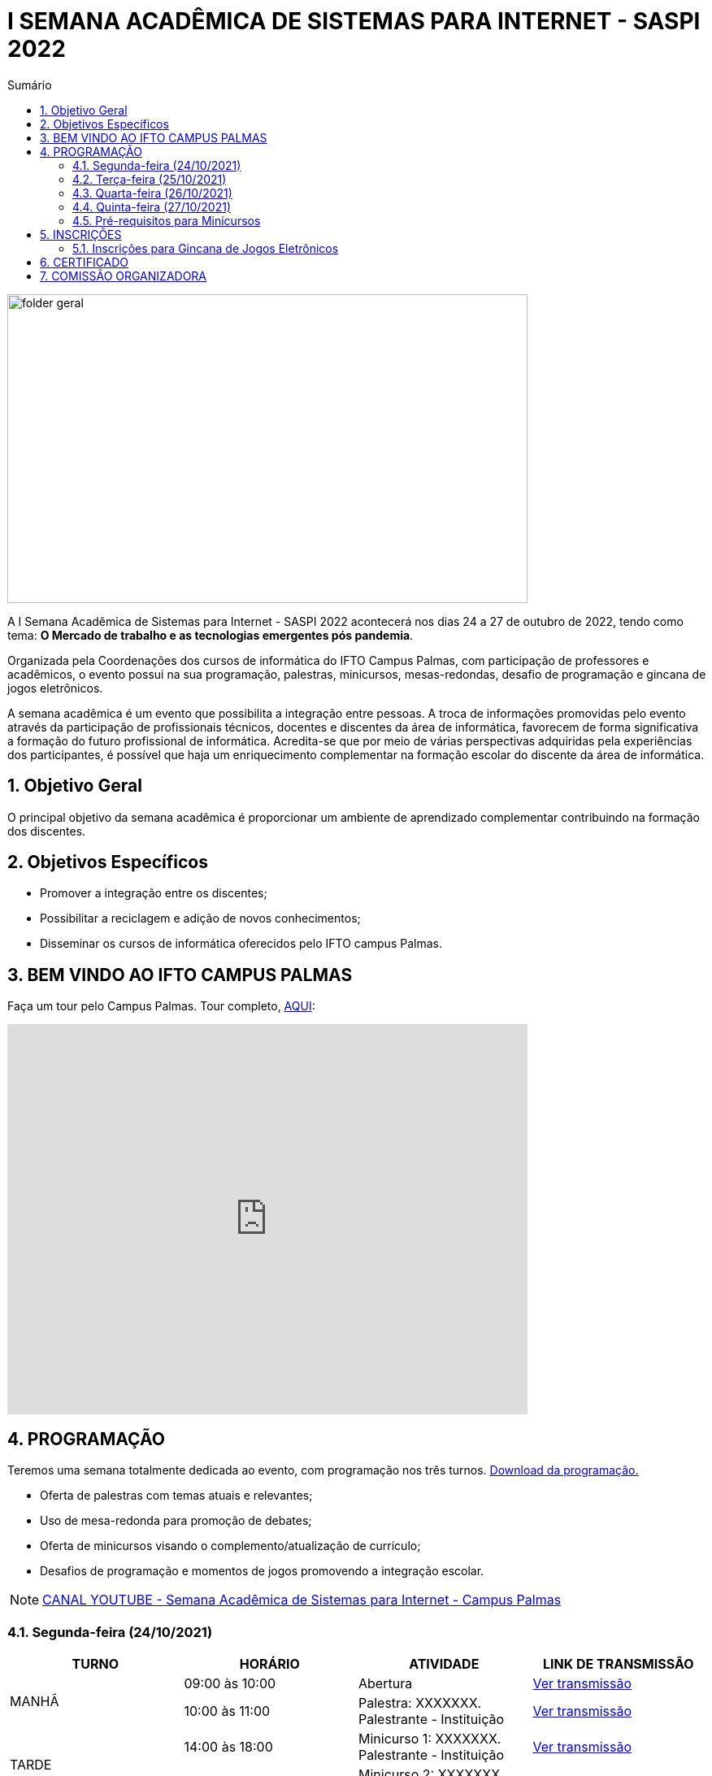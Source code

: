// Variáveis com informações sobre o evento
:link_programacao: images/programacao.jpeg
:youtube: youtube.com/LINK_DO_CANAL
:inicio_inscricao: 13/10/2022
:termino_inscricao: 17/10/2022
:inicio_evento: 24
:termino_evento: 27 de outubro de 2022
:sigla_evento: SASPI 2022
:tema_evento: O Mercado de trabalho e as tecnologias emergentes pós pandemia


// Configurações do site
:icons: font
:allow-uri-read:
//caminho padrão para imagens
:imagesdir: images
:numbered:

//Estilo do Sumário
ifndef::env-github[:toc2:]

//após os : insere o texto que deseja ser visível
:toc-title: Sumário
:figure-caption: Figura
//numerar titulos
:numbered:
:source-highlighter: highlightjs
:chapter-label:
:doctype: book
:lang: pt-BR
//3+| mesclar linha tabela

ifdef::env-github[:outfilesuffix: .adoc]

ifdef::env-github,env-browser[]
// Exibe ícones para os blocos como NOTE e IMPORTANT no GitHub
:caution-caption: :fire:
:important-caption: :exclamation:
:note-caption: :paperclip:
:tip-caption: :bulb:
:warning-caption: :warning:
endif::[]

= I SEMANA ACADÊMICA DE SISTEMAS PARA INTERNET - {sigla_evento}

image::folder-geral.jpeg[width=640,height=380,align=center]

A I Semana Acadêmica de Sistemas para Internet - {sigla_evento} acontecerá nos dias {inicio_evento} a {termino_evento}, tendo como tema: **{tema_evento}**.

Organizada pela Coordenações dos cursos de informática do IFTO Campus Palmas, com participação de professores e acadêmicos, o evento possui na sua programação, palestras, minicursos, mesas-redondas, desafio de programação e gincana de jogos eletrônicos.   

A semana acadêmica é um evento que possibilita a integração entre pessoas. A troca de informações promovidas pelo evento através da participação de profissionais técnicos, docentes e discentes da área de informática, favorecem de forma significativa a formação do futuro profissional de informática. Acredita-se que por meio de várias perspectivas adquiridas pela experiências dos participantes, é possível que haja um enriquecimento complementar na formação escolar do discente da área de informática.

== Objetivo Geral

O principal objetivo da semana acadêmica é proporcionar um ambiente de aprendizado complementar contribuindo na formação dos discentes.

== Objetivos Específicos

- Promover a integração entre os discentes;
- Possibilitar a reciclagem e adição de novos conhecimentos;
- Disseminar os cursos de informática oferecidos pelo IFTO campus Palmas.

== BEM VINDO AO IFTO CAMPUS PALMAS

Faça um tour pelo Campus Palmas. Tour completo, https://www.thinglink.com/mediacard/1486518255609708546[AQUI]: 

video::Yh_-Sc1nIkA[youtube,width=640,height=480]


== PROGRAMAÇÃO

Teremos uma semana totalmente dedicada ao evento, com programação nos três turnos. link:{link_programacao}[Download da programação.]

- Oferta de palestras com temas atuais e relevantes;
- Uso de mesa-redonda para promoção de debates;
- Oferta de minicursos visando o complemento/atualização de currículo;
- Desafios de programação e momentos de jogos promovendo a integração escolar.

NOTE: https://{youtube}[CANAL YOUTUBE - Semana Acadêmica de Sistemas para Internet - Campus Palmas]

=== Segunda-feira (24/10/2021) 

|===
| TURNO | HORÁRIO | ATIVIDADE | LINK DE TRANSMISSÃO

.2+| MANHÃ | 09:00 às 10:00 | Abertura |https://youtu.be/M2mA1igqNBs[Ver transmissão] 
|10:00 às 11:00|Palestra: XXXXXXX. Palestrante - Instituição | https://youtu.be/XXXXXXX[Ver transmissão]

.2+| TARDE | 14:00 às 18:00 | Minicurso 1: XXXXXXX. Palestrante - Instituição |https://youtu.be/XXXXXXX[Ver transmissão]
|16:00 às 18:00|Minicurso 2: XXXXXXX. Palestrante - Instituição | https://youtu.be/XXXXXXX[Ver transmissão]

.2+| NOITE | 19:30 às 20:30 | Palestra: XXXXXXX. Palestrante - Instituição. |https://youtu.be/XXXXXXX[Ver transmissão]
|20:40 às 21:40 | Palestra: XXXXXXX. Palestrante - Instituição. | https://youtu.be/XXXXXXX[Ver transmissão]|

|===

=== Terça-feira (25/10/2021) 

|===
| TURNO | HORÁRIO | ATIVIDADE | LINK DE TRANSMISSÃO

.2+| MANHÃ | 09:00 às 10:00 | Abertura |https://youtu.be/M2mA1igqNBs[Ver transmissão] 
|10:00 às 11:00|Palestra: XXXXXXX. Palestrante - Instituição | https://youtu.be/XXXXXXX[Ver transmissão]

.2+| TARDE | 14:00 às 18:00 | Minicurso 1: XXXXXXX. Palestrante - Instituição |https://youtu.be/XXXXXXX[Ver transmissão]
|16:00 às 18:00|Minicurso 2: XXXXXXX. Palestrante - Instituição | https://youtu.be/XXXXXXX[Ver transmissão]

.2+| NOITE | 19:30 às 20:30 | Palestra: XXXXXXX. Palestrante - Instituição. |https://youtu.be/XXXXXXX[Ver transmissão]
|20:40 às 21:40 | Palestra: XXXXXXX. Palestrante - Instituição. | https://youtu.be/XXXXXXX[Ver transmissão]|

|===

=== Quarta-feira (26/10/2021) 

|===
| TURNO | HORÁRIO | ATIVIDADE | LINK DE TRANSMISSÃO

.2+| MANHÃ | 09:00 às 10:00 | Abertura |https://youtu.be/M2mA1igqNBs[Ver transmissão] 
|10:00 às 11:00|Palestra: XXXXXXX. Palestrante - Instituição | https://youtu.be/XXXXXXX[Ver transmissão]

.2+| TARDE | 14:00 às 18:00 | Minicurso 1: XXXXXXX. Palestrante - Instituição |https://youtu.be/XXXXXXX[Ver transmissão]
|16:00 às 18:00|Minicurso 2: XXXXXXX. Palestrante - Instituição | https://youtu.be/XXXXXXX[Ver transmissão]

.2+| NOITE | 19:30 às 20:30 | Palestra: XXXXXXX. Palestrante - Instituição. |https://youtu.be/XXXXXXX[Ver transmissão]
|20:40 às 21:40 | Palestra: XXXXXXX. Palestrante - Instituição. | https://youtu.be/XXXXXXX[Ver transmissão]|

|===

=== Quinta-feira (27/10/2021) 

|===
| TURNO | HORÁRIO | ATIVIDADE | LINK DE TRANSMISSÃO

.2+| MANHÃ | 09:00 às 10:00 | Abertura |https://youtu.be/M2mA1igqNBs[Ver transmissão] 
|10:00 às 11:00|Palestra: XXXXXXX. Palestrante - Instituição | https://youtu.be/XXXXXXX[Ver transmissão]

.2+| TARDE | 14:00 às 18:00 | Minicurso 1: XXXXXXX. Palestrante - Instituição |https://youtu.be/XXXXXXX[Ver transmissão]
|16:00 às 18:00|Minicurso 2: XXXXXXX. Palestrante - Instituição | https://youtu.be/XXXXXXX[Ver transmissão]

.2+| NOITE | 19:30 às 20:30 | Palestra: XXXXXXX. Palestrante - Instituição. |https://youtu.be/XXXXXXX[Ver transmissão]
|20:40 às 21:40 | Palestra: XXXXXXX. Palestrante - Instituição. | https://youtu.be/XXXXXXX[Ver transmissão]|

|===

=== Pré-requisitos para Minicursos

[%header]
|===
|MINICURSO | PRÉ-REQUISITOS
| XXXXXXX | XXXXXXX

| XXXXXXX | XXXXXXX

| XXXXXXX | XXXXXXX

| XXXXXXX | XXXXXXX

|===

== INSCRIÇÕES

*Período de inscrição*: {inicio_inscricao} a {termino_inscricao}.

Faça sua inscrição https://si.ifto.edu.br/evento/inscricao/1267[AQUI].

IMPORTANT: Não serão aceitas inscrições após o dia {termino_inscricao}.

=== Inscrições para Gincana de Jogos Eletrônicos 

==== Free Fire

Para participar da gincana Free Fire, você deve fazer a inscrição neste link: https://forms.gle/rKXdFMezhcaT8N5W7[inscrição Free Fire]. O formulário para inscrição estará disponível no dia 18/10 após as instruções informadas na abertura do evento.

A comunicação entre jogadores será pelo ‌aplicativo‌ ‌Discord, https://discord.com/invite/D4tBWYnxym[link‌ ‌para‌ ‌o‌ ‌servidor‌‌]. Os‌ ‌participantes‌ ‌que‌ ‌ainda‌ ‌não‌ ‌possuem‌ ‌o‌ ‌aplicativo,‌ poderão‌ baixá-lo‌ ‌através‌ https://discord.com/download[deste link]. ‌

Informações importantes:

- Limitado a 48 inscrições;
- Será considerado campeão o jogador com maior pontuação em 5 rodadas.

==== LOL

Para participar da gincana LOL, o grupo (5 jogadores titulares, 5 reservas) deve fazer a inscrição neste link: https://forms.gle/zahiKacdbvrp2GqN6[inscrição equipe LOL]. O formulário para inscrição estará disponível no dia 18/10 após as instruções informadas na abertura do evento.  

A comunicação entre jogadores será pelo ‌aplicativo‌ ‌Discord, https://discord.com/invite/D4tBWYnxym[link‌ ‌para‌ ‌o‌ ‌servidor‌‌]. Os‌ ‌participantes‌ ‌que‌ ‌ainda‌ ‌não‌ ‌possuem‌ ‌o‌ ‌aplicativo,‌ poderão‌ baixá-lo‌ ‌através‌ https://discord.com/download[deste link]. ‌

Informação importante (https://drive.google.com/file/d/16uPP9VofY-oaYkG2_0FA88yKAhNovfH_/view?usp=sharing[Download do regulamento]):

- Inscrições limitada a 4 equipes.

As rodadas serão conforme apresenta a imagem a seguir.

image::LOL-grupos-up.png[width=640,,align=center]

== CERTIFICADO

Você pode emitir seu certificado  https://si.ifto.edu.br/evento/certificados/[aqui]. 

NOTE: Informe seu CPF no sistema para gerar o certificado.

Em caso de dúvida, envie e-mail para seminf.palmas@ifto.edu.br.


== COMISSÃO ORGANIZADORA

NOTE: CONTATO: seminf.palmas@ifto.edu.br

|===
| *Nome*​ | *Função*
| https://bio.link/manoelcampos[Manoel Campos da Silva Filho] | Docente / Presidente da Comissão Organizadora
| Aline Reis Figueredo | Discente / Presidente do Centro Acadêmico
| Fagno Alves Fonseca | Docente / Membro
| Ana Paula Alves Guimarães | Docente / Membro
| Mauro Henrique Lima de Boni | Docente / Membro
| Claudio de Castro Monteiro | Docente / Membro
| Edwardes Amaro Galhardo | Docente / Membro
| Francisco das Chagas de Sousa | Docente / Membro
| Marlio Kleber Venancio Gomes | Docente / Membro
|===

